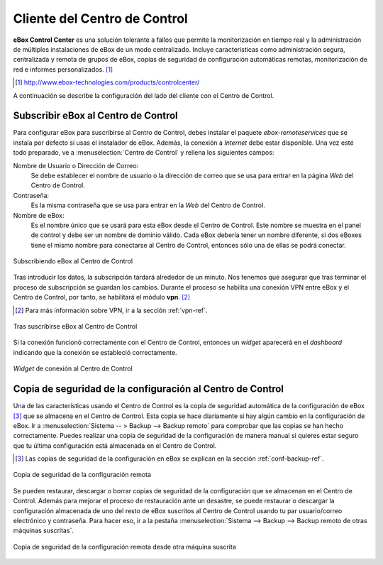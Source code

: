 Cliente del Centro de Control
*****************************

.. sectionauthor:: Enrique J. Hernández <ejhernandez@ebox-platform.com>

**eBox Control Center** es una solución tolerante a fallos que permite
la monitorización en tiempo real y la administración de múltiples
instalaciones de eBox de un modo centralizado. Incluye características
como administración segura, centralizada y remota de grupos de eBox,
copias de seguridad de configuración automáticas remotas,
monitorización de red e informes personalizados. [#]_

.. [#] http://www.ebox-technologies.com/products/controlcenter/

A continuación se describe la configuración del lado del cliente con
el Centro de Control.

Subscribir eBox al Centro de Control
------------------------------------

Para configurar eBox para suscribirse al Centro de Control, debes
instalar el paquete `ebox-remoteservices` que se instala por defecto
si usas el instalador de eBox. Además, la conexión a *Internet* debe
estar disponible. Una vez esté todo preparado, ve a
:menuselection:`Centro de Control` y rellena los siguientes campos:

Nombre de Usuario o Dirección de Correo:
  Se debe establecer el nombre de usuario o la dirección de correo que
  se usa para entrar en la página *Web* del Centro de Control.

Contraseña:
  Es la misma contraseña que se usa para entrar en la *Web* del Centro
  de Control.

Nombre de eBox:
  Es el nombre único que se usará para esta eBox desde el Centro de
  Control. Este nombre se muestra en el panel de control y debe ser un
  nombre de dominio válido. Cada eBox debería tener un nombre
  diferente, si dos eBoxes tiene el mismo nombre para conectarse al
  Centro de Control, entonces sólo una de ellas se podrá conectar.

.. figure:: images/controlcenter/01-subscribe.png
   :scale: 70
   :alt: Subscribiendo eBox al Centro de Control
   :align: center

   Subscribiendo eBox al Centro de Control

Tras introducir los datos, la subscripción tardará alrededor de un
minuto. Nos tenemos que asegurar que tras terminar el proceso de
subscripción se guardan los cambios. Durante el proceso se habilita
una conexión VPN entre eBox y el Centro de Control, por tanto, se
habilitará el módulo **vpn**. [#]_

.. [#] Para más información sobre VPN, ir a la sección :ref:`vpn-ref`.

.. figure:: images/controlcenter/02-after-subscribe.png
   :scale: 70
   :alt: Tras suscribirse eBox al Centro de Control
   :align: center

   Tras suscribirse eBox al Centro de Control

Si la conexión funcionó correctamente con el Centro de Control,
entonces un *widget* aparecerá en el *dashboard* indicando que la
conexión se estableció correctamente. 

.. figure:: images/controlcenter/03-widget.png
   :scale: 70
   :alt: *Widget* de conexión al Centro de Control
   :align: center

   *Widget* de conexión al Centro de Control

Copia de seguridad de la configuración al Centro de Control
-----------------------------------------------------------

Una de las características usando el Centro de Control es la copia de
seguridad automática de la configuración de eBox [#]_ que se almacena
en el Centro de Control. Esta copia se hace diariamente si hay algún
cambio en la configuración de eBox. Ir a :menuselection:`Sistema -- >
Backup --> Backup remoto` para comprobar que las copias se han hecho
correctamente. Puedes realizar una copia de seguridad de la
configuración de manera manual si quieres estar seguro que tu última
configuración está almacenada en el Centro de Control.

.. [#] Las copias de seguridad de la configuración en eBox se explican
       en la sección :ref:`conf-backup-ref`.

.. figure:: images/controlcenter/04-remote-backup.png
   :scale: 70
   :alt: Copia de seguridad de la configuración remota 
   :align: center
   
   Copia de seguridad de la configuración remota

Se pueden restaurar, descargar o borrar copias de seguridad de la
configuración que se almacenan en el Centro de Control. Además para
mejorar el proceso de restauración ante un desastre, se puede
restaurar o descargar la configuración almacenada de uno del resto de
eBox suscritos al Centro de Control usando tu par usuario/correo
electrónico y contraseña. Para hacer eso, ir a la pestaña
:menuselection:`Sistema --> Backup --> Backup remoto de otras máquinas
suscritas`.

.. figure:: images/controlcenter/05-remote-backup-other.png
   :scale: 70
   :alt: Copia de seguridad de la configuración remota desde otra máquina suscrita
   :align: center
   
   Copia de seguridad de la configuración remota desde otra máquina suscrita

